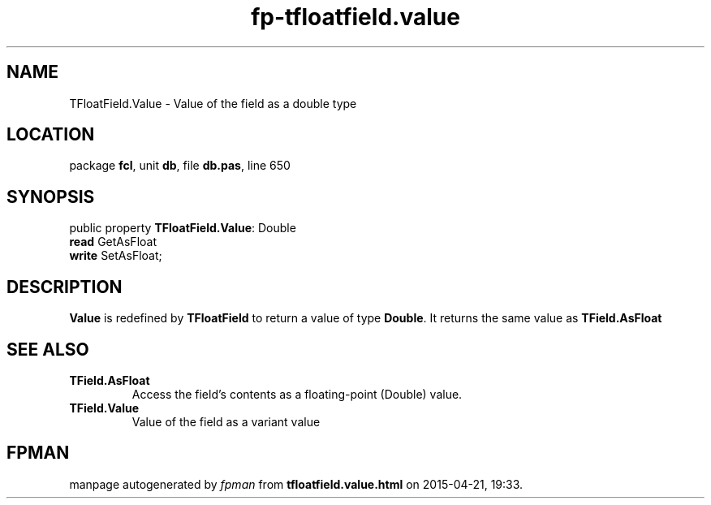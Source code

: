 .\" file autogenerated by fpman
.TH "fp-tfloatfield.value" 3 "2014-03-14" "fpman" "Free Pascal Programmer's Manual"
.SH NAME
TFloatField.Value - Value of the field as a double type
.SH LOCATION
package \fBfcl\fR, unit \fBdb\fR, file \fBdb.pas\fR, line 650
.SH SYNOPSIS
public property \fBTFloatField.Value\fR: Double
  \fBread\fR GetAsFloat
  \fBwrite\fR SetAsFloat;
.SH DESCRIPTION
\fBValue\fR is redefined by \fBTFloatField\fR to return a value of type \fBDouble\fR. It returns the same value as \fBTField.AsFloat\fR


.SH SEE ALSO
.TP
.B TField.AsFloat
Access the field's contents as a floating-point (Double) value.
.TP
.B TField.Value
Value of the field as a variant value

.SH FPMAN
manpage autogenerated by \fIfpman\fR from \fBtfloatfield.value.html\fR on 2015-04-21, 19:33.

